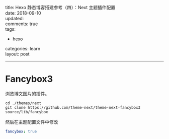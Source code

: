 #+OPTIONS: toc:nil \n:t
title: Hexo 静态博客搭建参考（四）：Next 主题插件配置
date: 2018-09-10
updated:
comments: true
tags:
  - hexo
categories: learn
layout: post
------
* Fancybox3
浏览博文图片的插件。
#+BEGIN_SRC shell
cd ./themes/next
git clone https://github.com/theme-next/theme-next-fancybox3 source/lib/fancybox
#+END_SRC
然后在主题配置文件中修改
#+BEGIN_SRC yaml
fancybox: true
#+END_SRC
